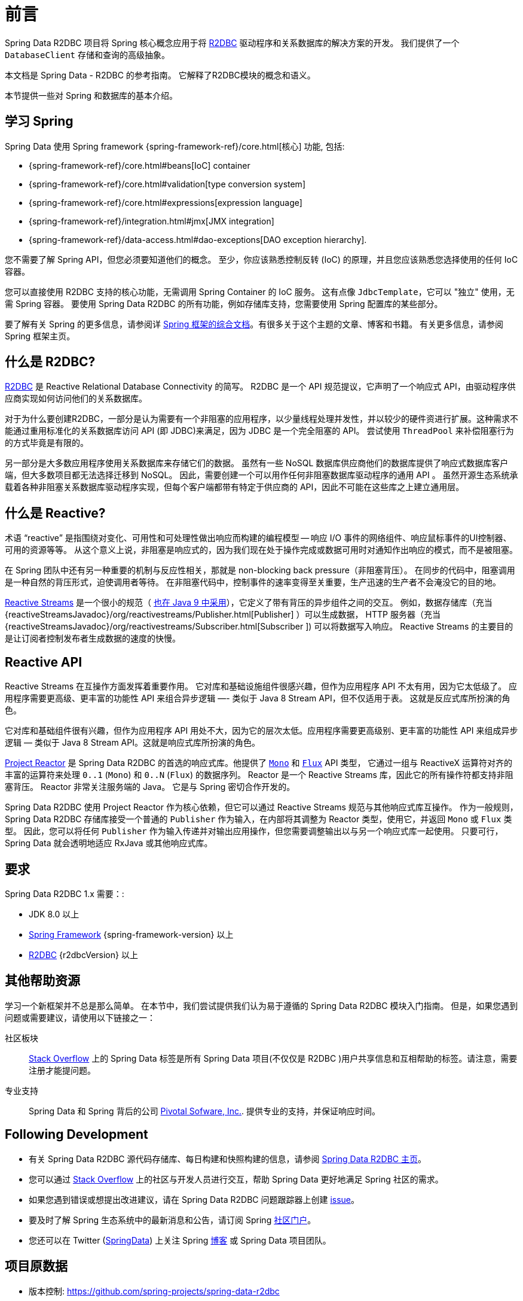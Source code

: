 [[preface]]
= 前言

Spring Data R2DBC 项目将 Spring 核心概念应用于将 https://r2dbc.io[R2DBC] 驱动程序和关系数据库的解决方案的开发。 我们提供了一个 `DatabaseClient` 存储和查询的高级抽象。

本文档是 Spring Data - R2DBC 的参考指南。 它解释了R2DBC模块的概念和语义。

本节提供一些对 Spring 和数据库的基本介绍。

[[get-started:first-steps:spring]]
== 学习 Spring

Spring Data 使用 Spring framework  {spring-framework-ref}/core.html[核心] 功能, 包括:

* {spring-framework-ref}/core.html#beans[IoC] container
* {spring-framework-ref}/core.html#validation[type conversion system]
* {spring-framework-ref}/core.html#expressions[expression language]
* {spring-framework-ref}/integration.html#jmx[JMX integration]
* {spring-framework-ref}/data-access.html#dao-exceptions[DAO exception hierarchy].

您不需要了解 Spring API，但您必须要知道他们的概念。 至少，你应该熟悉控制反转 (IoC) 的原理，并且您应该熟悉您选择使用的任何 IoC 容器。

您可以直接使用 R2DBC 支持的核心功能，无需调用 Spring Container 的 IoC 服务。 这有点像 `JdbcTemplate`，它可以 "独立" 使用，无需 Spring 容器。 要使用 Spring Data R2DBC 的所有功能，例如存储库支持，您需要使用 Spring 配置库的某些部分。

要了解有关 Spring 的更多信息，请参阅详 https://spring.io/docs[Spring 框架的综合文档]。有很多关于这个主题的文章、博客和书籍。 有关更多信息，请参阅 Spring 框架主页。

[[get-started:first-steps:what]]
== 什么是 R2DBC?

https://r2dbc.io[R2DBC] 是 Reactive Relational Database Connectivity 的简写。 R2DBC 是一个 API 规范提议，它声明了一个响应式 API，由驱动程序供应商实现如何访问他们的关系数据库。

对于为什么要创建R2DBC，一部分是认为需要有一个非阻塞的应用程序，以少量线程处理并发性，并以较少的硬件资进行扩展。这种需求不能通过重用标准化的关系数据库访问 API (即 JDBC)来满足，因为 JDBC 是一个完全阻塞的 API。 尝试使用 `ThreadPool` 来补偿阻塞行为的方式毕竟是有限的。

另一部分是大多数应用程序使用关系数据库来存储它们的数据。 虽然有一些 NoSQL 数据库供应商他们的数据库提供了响应式数据库客户端，但大多数项目都无法选择迁移到 NoSQL。 因此，需要创建一个可以用作任何非阻塞数据库驱动程序的通用 API 。 虽然开源生态系统承载着各种非阻塞关系数据库驱动程序实现，但每个客户端都带有特定于供应商的 API，因此不可能在这些库之上建立通用层。

[[get-started:first-steps:reactive]]
== 什么是 Reactive?

术语 "`reactive`" 是指围绕对变化、可用性和可处理性做出响应而构建的编程模型 -- 响应 I/O 事件的网络组件、响应鼠标事件的UI控制器、可用的资源等等。 从这个意义上说，非阻塞是响应式的，因为我们现在处于操作完成或数据可用时对通知作出响应的模式，而不是被阻塞。

在 Spring 团队中还有另一种重要的机制与反应性相关，那就是 non-blocking back pressure（非阻塞背压）。 在同步的代码中，阻塞调用是一种自然的背压形式，迫使调用者等待。 在非阻塞代码中，控制事件的速率变得至关重要，生产迅速的生产者不会淹没它的目的地。

https://github.com/reactive-streams/reactive-streams-jvm/blob/v{reactiveStreamsVersion}/README.md#specification[Reactive Streams] 是一个很小的规范（ https://docs.oracle.com/javase/9/docs/api/java/util/concurrent/Flow.html[也在 Java 9 中采用]），它定义了带有背压的异步组件之间的交互。 例如，数据存储库（充当 {reactiveStreamsJavadoc}/org/reactivestreams/Publisher.html[Publisher] ）可以生成数据， HTTP 服务器（充当 {reactiveStreamsJavadoc}/org/reactivestreams/Subscriber.html[Subscriber ]) 可以将数据写入响应。 Reactive Streams 的主要目的是让订阅者控制发布者生成数据的速度的快慢。

[[get-started:first-steps:reactive-api]]
== Reactive API

Reactive Streams 在互操作方面发挥着重要作用。 它对库和基础设施组件很感兴趣，但作为应用程序 API 不太有用，因为它太低级了。 应用程序需要更高级、更丰富的功能性 API 来组合异步逻辑 —- 类似于 Java 8 Stream API，但不仅适用于表。 这就是反应式库所扮演的角色。

它对库和基础组件很有兴趣，但作为应用程序 API 用处不大，因为它的层次太低。应用程序需要更高级别、更丰富的功能性 API 来组成异步逻辑 — 类似于 Java 8 Stream API。这就是响应式库所扮演的角色。

https://github.com/reactor/reactor[Project Reactor] 是 Spring Data R2DBC 的首选的响应式库。他提供了 https://projectreactor.io/docs/core/release/api/reactor/core/publisher/Mono.html[`Mono`] 和 https://projectreactor.io/docs/core/release/api/reactor/core/publisher/Flux.html[`Flux`] API 类型， 它通过一组与 ReactiveX 运算符对齐的丰富的运算符来处理  `0..1` (`Mono`) 和 `0..N` (`Flux`) 的数据序列。 Reactor 是一个 Reactive Streams 库，因此它的所有操作符都支持非阻塞背压。 Reactor 非常关注服务端的 Java。 它是与 Spring 密切合作开发的。

Spring Data R2DBC 使用 Project Reactor 作为核心依赖，但它可以通过 Reactive Streams 规范与其他响应式库互操作。 作为一般规则，Spring Data R2DBC 存储库接受一个普通的 `Publisher` 作为输入，在内部将其调整为 Reactor 类型，使用它，并返回 `Mono` 或 `Flux` 类型。 因此，您可以将任何 `Publisher` 作为输入传递并对输出应用操作，但您需要调整输出以与另一个响应式库一起使用。 只要可行，Spring Data 就会透明地适应 RxJava 或其他响应式库。

[[requirements]]
== 要求

Spring Data R2DBC 1.x 需要：:

* JDK 8.0 以上
* https://spring.io/docs[Spring Framework] {spring-framework-version} 以上
* https://r2dbc.io[R2DBC] {r2dbcVersion} 以上

[[get-started:help]]
== 其他帮助资源

学习一个新框架并不总是那么简单。 在本节中，我们尝试提供我们认为易于遵循的 Spring Data R2DBC 模块入门指南。 但是，如果您遇到问题或需要建议，请使用以下链接之一：

[[get-started:help:community]]
社区板块 :: https://stackoverflow.com/questions/tagged/spring-data[Stack Overflow] 上的 Spring Data 标签是所有 Spring Data 项目(不仅仅是 R2DBC )用户共享信息和互相帮助的标签。请注意，需要注册才能提问题。

[[get-started:help:professional]]
专业支持 :: Spring Data 和 Spring 背后的公司 https://pivotal.io/[Pivotal Sofware, Inc.]. 提供专业的支持，并保证响应时间。

[[get-started:up-to-date]]
== Following Development

* 有关 Spring Data R2DBC 源代码存储库、每日构建和快照构建的信息，请参阅 https://projects.spring.io/spring-data-r2dbc/[Spring Data R2DBC 主页]。

* 您可以通过 https://stackoverflow.com/questions/tagged/spring-data[Stack Overflow] 上的社区与开发人员进行交互，帮助 Spring Data 更好地满足 Spring 社区的需求。

* 如果您遇到错误或想提出改进建议，请在 Spring Data R2DBC 问题跟踪器上创建 https://github.com/spring-projects/spring-data-r2dbc/issues[issue]。

* 要及时了解 Spring 生态系统中的最新消息和公告，请订阅 Spring https://spring.io[社区门户]。

* 您还可以在 Twitter (https://twitter.com/SpringData[SpringData]) 上关注 Spring https://spring.io/blog[博客] 或 Spring Data 项目团队。

[[project-metadata]]
== 项目原数据

* 版本控制: https://github.com/spring-projects/spring-data-r2dbc
* Bug追踪: https://github.com/spring-projects/spring-data-r2dbc/issues
* Release repository: https://repo.spring.io/libs-release
* Milestone repository: https://repo.spring.io/libs-milestone
* Snapshot repository: https://repo.spring.io/libs-snapshot
